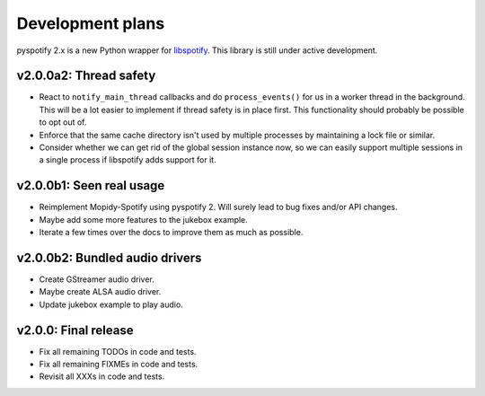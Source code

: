 *****************
Development plans
*****************

pyspotify 2.x is a new Python wrapper for `libspotify
<https://developer.spotify.com/technologies/libspotify/>`__. This library is
still under active development.


v2.0.0a2: Thread safety
=======================

- React to ``notify_main_thread`` callbacks and do ``process_events()`` for us
  in a worker thread in the background. This will be a lot easier to implement
  if thread safety is in place first. This functionality should probably be
  possible to opt out of.

- Enforce that the same cache directory isn't used by multiple processes by
  maintaining a lock file or similar.

- Consider whether we can get rid of the global session instance now, so we can
  easily support multiple sessions in a single process if libspotify adds
  support for it.


v2.0.0b1: Seen real usage
=========================

- Reimplement Mopidy-Spotify using pyspotify 2. Will surely lead to bug fixes
  and/or API changes.

- Maybe add some more features to the jukebox example.

- Iterate a few times over the docs to improve them as much as possible.


v2.0.0b2: Bundled audio drivers
===============================

- Create GStreamer audio driver.

- Maybe create ALSA audio driver.

- Update jukebox example to play audio.


v2.0.0: Final release
=====================

- Fix all remaining TODOs in code and tests.

- Fix all remaining FIXMEs in code and tests.

- Revisit all XXXs in code and tests.
